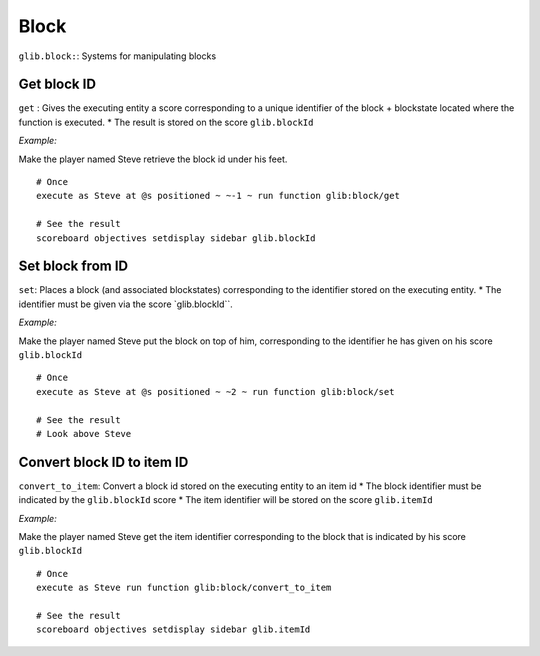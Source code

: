 *****
Block
*****

``glib.block:``: Systems for manipulating blocks

Get block ID
~~~~~~~~~~~~

``get`` : Gives the executing entity a score corresponding to a unique
identifier of the block + blockstate located where the function is
executed. \* The result is stored on the score ``glib.blockId``

*Example:* 

Make the player named Steve retrieve the block id under his feet.

::

    # Once
    execute as Steve at @s positioned ~ ~-1 ~ run function glib:block/get

    # See the result
    scoreboard objectives setdisplay sidebar glib.blockId

Set block from ID
~~~~~~~~~~~~~~~~~

``set``: Places a block (and associated blockstates) corresponding to
the identifier stored on the executing entity. \* The identifier must be
given via the score \`glib.blockId\`\`.

*Example:*

Make the player named Steve put the block on top of him, corresponding
to the identifier he has given on his score ``glib.blockId``

::

    # Once
    execute as Steve at @s positioned ~ ~2 ~ run function glib:block/set

    # See the result
    # Look above Steve

Convert block ID to item ID
~~~~~~~~~~~~~~~~~~~~~~~~~~~

``convert_to_item``: Convert a block id stored on the executing entity
to an item id \* The block identifier must be indicated by the
``glib.blockId`` score \* The item identifier will be stored on the
score ``glib.itemId``

*Example:*

Make the player named Steve get the item identifier corresponding to the
block that is indicated by his score ``glib.blockId``

::

    # Once
    execute as Steve run function glib:block/convert_to_item

    # See the result
    scoreboard objectives setdisplay sidebar glib.itemId

